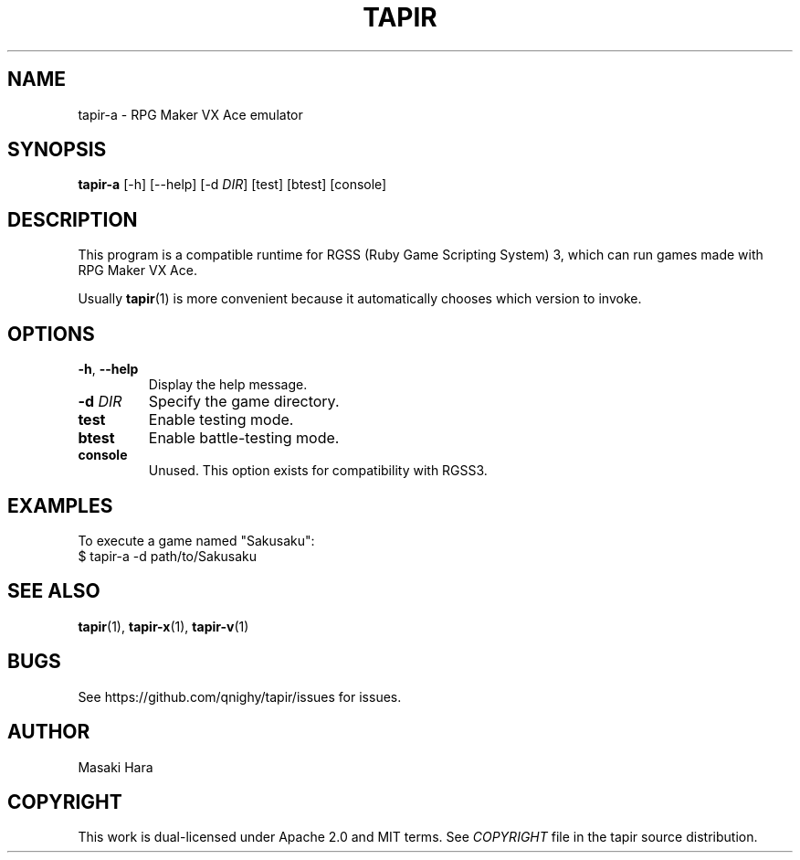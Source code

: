 .TH TAPIR "1" "October 2017" "tapir 0.1.0" "User Commands"
.SH NAME
tapir-a \- RPG Maker VX Ace emulator
.SH SYNOPSIS
.B tapir-a
[\-h] [\-\-help] [\-d \fIDIR\fR] [test] [btest] [console]

.SH DESCRIPTION
This program is a compatible runtime for RGSS (Ruby Game Scripting System) 3,
which can run games made with RPG Maker VX Ace.

Usually
.BR tapir (1)
is more convenient because it automatically chooses which version to invoke.

.SH OPTIONS

.TP
\fB\-h\fR, \fB\-\-help\fR
Display the help message.
.TP
\fB\-d\fR \fIDIR\fR
Specify the game directory.
.TP
\fBtest\fR
Enable testing mode.
.TP
\fBbtest\fR
Enable battle-testing mode.
.TP
\fBconsole\fR
Unused. This option exists for compatibility with RGSS3.

.SH "EXAMPLES"
To execute a game named "Sakusaku":
    $ tapir-a -d path/to/Sakusaku

.SH SEE ALSO
.BR tapir (1),
.BR tapir-x (1),
.BR tapir-v (1)

.SH "BUGS"
See https://github.com/qnighy/tapir/issues for issues.

.SH "AUTHOR"
Masaki Hara

.SH "COPYRIGHT"
This work is dual\[hy]licensed under Apache\ 2.0 and MIT terms.
See \fICOPYRIGHT\fR file in the tapir source distribution.
